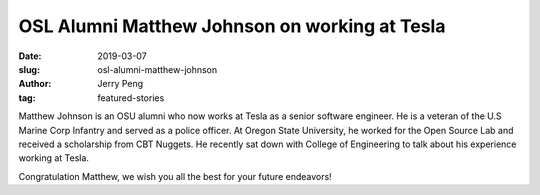 OSL Alumni Matthew Johnson on working at Tesla
==============================================
:date: 2019-03-07
:slug: osl-alumni-matthew-johnson
:author: Jerry Peng
:tag: featured-stories

.. raw:: html

    <iframe width="560" height="315" src="https://www.youtube.com/embed/uHvRPlV0Fg8" frameborder="0"
    allow="accelerometer; encrypted-media; gyroscope; picture-in-picture" allowfullscreen></iframe>

Matthew Johnson is an OSU alumni who now works at Tesla as a senior software engineer.
He is a veteran of the U.S Marine Corp Infantry and served as a police officer. 
At Oregon State University, he worked for the Open Source Lab and received a scholarship from CBT Nuggets. 
He recently sat down with College of Engineering to talk about his experience working at Tesla.

Congratulation Matthew, we wish you all the best for your future endeavors!
